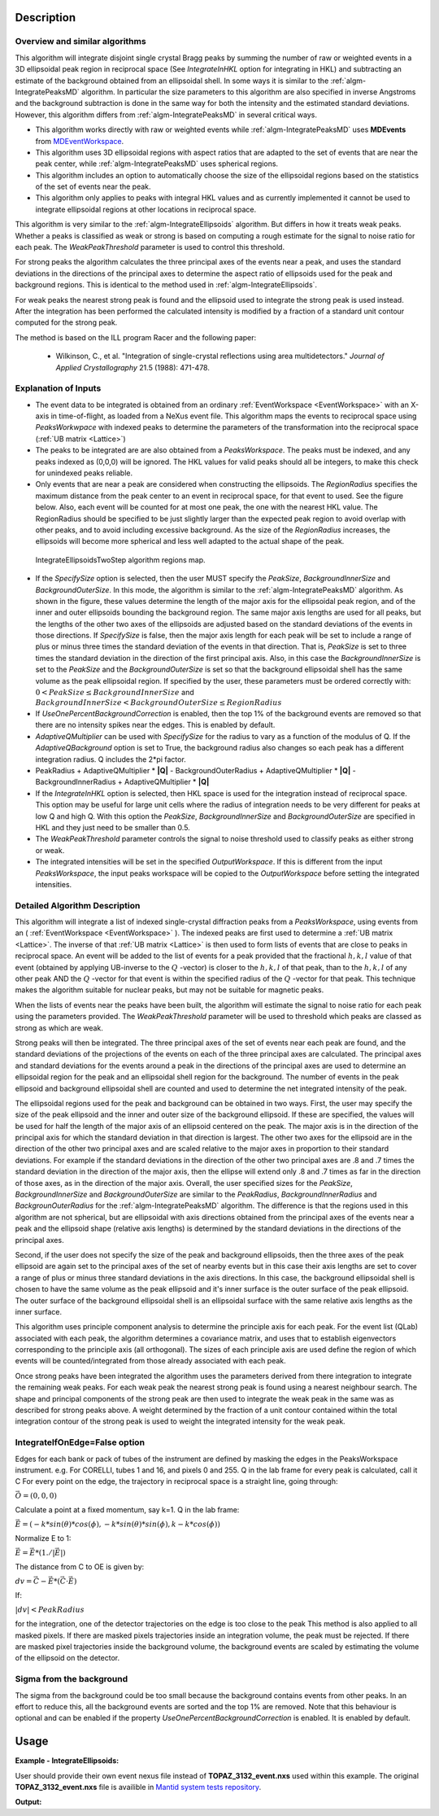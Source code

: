.. algorithm::

.. summary::

.. relatedAlgorithms::

.. properties::

Description
-----------

Overview and similar algorithms
###############################

This algorithm will integrate disjoint single crystal Bragg peaks by
summing the number of raw or weighted events in a 3D ellipsoidal peak region in
reciprocal space (See *IntegrateInHKL* option for integrating in HKL)
and subtracting an estimate of the background obtained
from an ellipsoidal shell. In some ways it is similar to the
:ref:`algm-IntegratePeaksMD` algorithm. In particular the size parameters to
this algorithm are also specified in inverse Angstroms and the
background subtraction is done in the same way for both the intensity
and the estimated standard deviations. However, this algorithm differs
from :ref:`algm-IntegratePeaksMD` in several critical ways.

-  This algorithm works directly with raw or weighted events
   while :ref:`algm-IntegratePeaksMD` uses **MDEvents** from
   `MDEventWorkspace <http://www.mantidproject.org/MDEventWorkspace>`_.
-  This algorithm uses 3D ellipsoidal regions with aspect ratios that
   are adapted to the set of events that are near the peak center, while
   :ref:`algm-IntegratePeaksMD` uses spherical regions.
-  This algorithm includes an option to automatically choose the size of
   the ellipsoidal regions based on the statistics of the set of events
   near the peak.
-  This algorithm only applies to peaks with integral HKL values and as
   currently implemented it cannot be used to integrate ellipsoidal
   regions at other locations in reciprocal space.

This algorithm is very similar to the :ref:`algm-IntegrateEllipsoids` algorithm.
But differs in how it treats weak peaks. Whether a peaks is classified as weak
or strong is based on computing a rough estimate for the signal to noise ratio
for each peak. The *WeakPeakThreshold* parameter is used to control this
threshold.

For strong peaks the algorithm calculates the three principal axes of the events
near a peak, and uses the standard deviations in the directions of the principal
axes to determine the aspect ratio of ellipsoids used for the peak and
background regions. This is identical to the method used in
:ref:`algm-IntegrateEllipsoids`.

For weak peaks the nearest strong peak is found and the ellipsoid used to
integrate the strong peak is used instead. After the integration has been
performed the calculated intensity is modified by a fraction of a standard unit
contour computed for the strong peak.

The method is based on the ILL program Racer and the following paper:

 - Wilkinson, C., et al. "Integration of single-crystal reflections using area
   multidetectors." *Journal of Applied Crystallography* 21.5 (1988): 471-478.

Explanation of Inputs
#####################

-  The event data to be integrated is obtained from an ordinary
   :ref:`EventWorkspace <EventWorkspace>`
   with an X-axis in time-of-flight, as loaded from a
   NeXus event file. This algorithm maps the events to reciprocal space
   using *PeaksWorkwpace* with indexed peaks to determine the parameters
   of the transformation into the reciprocal space (:ref:`UB matrix <Lattice>`)

-  The peaks to be integrated are are also obtained from a *PeaksWorkspace*. The
   peaks must be indexed, and any peaks indexed as (0,0,0) will be
   ignored. The HKL values for valid peaks should all be integers, to
   make this check for unindexed peaks reliable.

-  Only events that are near a peak are considered when constructing the
   ellipsoids. The *RegionRadius* specifies the maximum distance from the
   peak center to an event in reciprocal space, for that event to used.
   See the figure below. Also, each event will be counted for at most
   one peak, the one with the nearest HKL value. The RegionRadius should
   be specified to be just slightly larger than the expected peak region
   to avoid overlap with other peaks, and to avoid including excessive
   background. As the size of the *RegionRadius* increases, the ellipsoids
   will become more spherical and less well adapted to the actual shape
   of the peak.

.. figure:: /images/IntegrateEllipsoids.png
   :alt: IntegrateEllipsoids.png

   IntegrateEllipsoidsTwoStep algorithm regions map.

-  If the *SpecifySize* option is selected, then the user MUST specify the
   *PeakSize*, *BackgroundInnerSize* and *BackgroundOuterSize*. In this mode, the
   algorithm is similar to the :ref:`algm-IntegratePeaksMD` algorithm. As shown
   in the figure, these values determine the length of the major axis for the
   ellipsoidal peak region, and of the inner and outer ellipsoids bounding the
   background region. The same major axis lengths are used for all peaks, but the
   lengths of the other two axes of the ellipsoids are adjusted based on the
   standard deviations of the events in those directions. If *SpecifySize* is
   false, then the major axis length for each peak will be set to include a range
   of plus or minus three times the standard deviation of the events in that
   direction. That is, *PeakSize* is set to three times the standard deviation in
   the direction of the first principal axis. Also, in this case the
   *BackgroundInnerSize* is set to the *PeakSize* and the *BackgroundOuterSize*
   is set so that the background ellipsoidal shell has the same volume as the
   peak ellipsoidal region. If specified by the user, these parameters must be
   ordered correctly with: :math:`0 < PeakSize \leq BackgroundInnerSize` and
   :math:`BackgroundInnerSize < BackgroundOuterSize \leq RegionRadius`

-  If *UseOnePercentBackgroundCorrection* is enabled, then the top 1% of the
   background events are removed so that there are no intensity spikes near the
   edges. This is enabled by default.

-  *AdaptiveQMultiplier* can be used with *SpecifySize* for the radius to vary
   as a function of the modulus of Q. If the *AdaptiveQBackground* option is set
   to True, the background radius also changes so each peak has a different
   integration radius.  Q includes the 2*pi factor.

-  PeakRadius + AdaptiveQMultiplier * **|Q|** -  BackgroundOuterRadius +
   AdaptiveQMultiplier * **|Q|** -  BackgroundInnerRadius +
   AdaptiveQMultiplier * **|Q|**

-  If the *IntegrateInHKL* option is selected, then HKL space is used for the
   integration instead of reciprocal space.  This option may be useful for large
   unit cells where the radius of integration needs to be very different for
   peaks at low Q and high Q.  With this option the *PeakSize*,
   *BackgroundInnerSize* and *BackgroundOuterSize* are specified in HKL and they
   just need to be smaller than 0.5.

-  The *WeakPeakThreshold* parameter controls the signal to noise threshold used
   to classify peaks as either strong or weak.

-  The integrated intensities will be set in the specified *OutputWorkspace*. If
   this is different from the input *PeaksWorkspace*, the input peaks workspace
   will be copied to the *OutputWorkspace* before setting the integrated
   intensities.

Detailed Algorithm Description
##############################

This algorithm will integrate a list of indexed single-crystal diffraction peaks
from a *PeaksWorkspace*, using events from an ( :ref:`EventWorkspace
<EventWorkspace>` ).  The indexed peaks are first used to determine a :ref:`UB matrix <Lattice>`.
The inverse of that :ref:`UB matrix <Lattice>` is then used to form lists of events that are
close to peaks in reciprocal space. An event will be added to the list of events
for a peak provided that the fractional :math:`h,k,l` value of that event
(obtained by applying UB-inverse to the :math:`Q` -vector) is closer to the
:math:`h,k,l` of that peak, than to the :math:`h,k,l` of any other peak AND the
:math:`Q` -vector for that event is within the specified radius of the :math:`Q`
-vector for that peak. This technique makes the algorithm suitable for nuclear
peaks, but may not be suitable for magnetic peaks.

When the lists of events near the peaks have been built, the algorithm will
estimate the signal to noise ratio for each peak using the parameters provided.
The *WeakPeakThreshold* parameter will be used to threshold which peaks are
classed as strong as which are weak.

Strong peaks will then be integrated. The three principal axes of the set of
events near each peak are found, and the standard deviations of the projections
of the events on each of the three principal axes are calculated. The principal
axes and standard deviations for the events around a peak in the directions of
the principal axes are used to determine an ellipsoidal region for the peak and
an ellipsoidal shell region for the background. The number of events in the peak
ellipsoid and background ellipsoidal shell are counted and used to determine the
net integrated intensity of the peak.

The ellipsoidal regions used for the peak and background can be obtained in two
ways. First, the user may specify the size of the peak ellipsoid and the inner
and outer size of the background ellipsoid. If these are specified, the values
will be used for half the length of the major axis of an ellipsoid centered on
the peak. The major axis is in the direction of the principal axis for which the
standard deviation in that direction is largest. The other two axes for the
ellipsoid are in the direction of the other two principal axes and are scaled
relative to the major axes in proportion to their standard deviations. For
example if the standard deviations in the direction of the other two principal
axes are .8 and .7 times the standard deviation in the direction of the major
axis, then the ellipse will extend only .8 and .7 times as far in the direction
of those axes, as in the direction of the major axis. Overall, the user
specified sizes for the *PeakSize*, *BackgroundInnerSize* and
*BackgroundOuterSize* are similar to the *PeakRadius*, *BackgroundInnerRadius*
and *BackgrounOuterRadius* for the :ref:`algm-IntegratePeaksMD` algorithm. The
difference is that the regions used in this algorithm are not spherical, but are
ellipsoidal with axis directions obtained from the principal axes of the events
near a peak and the ellipsoid shape (relative axis lengths) is determined by the
standard deviations in the directions of the principal axes.

Second, if the user does not specify the size of the peak and background
ellipsoids, then the three axes of the peak ellipsoid are again set to the
principal axes of the set of nearby events but in this case their axis lengths
are set to cover a range of plus or minus three standard deviations in the axis
directions. In this case, the background ellipsoidal shell is chosen to have the
same volume as the peak ellipsoid and it's inner surface is the outer surface of
the peak ellipsoid. The outer surface of the background ellipsoidal shell is an
ellipsoidal surface with the same relative axis lengths as the inner surface.

This algorithm uses principle component analysis to determine the principle axis
for each peak. For the event list (QLab) associated with each peak, the
algorithm determines a covariance matrix, and uses that to establish
eigenvectors corresponding to the principle axis (all orthogonal). The sizes of
each principle axis are used define the region of which events will be
counted/integrated from those already associated with each peak.

Once strong peaks have been integrated the algorithm uses the parameters derived
from there integration to integrate the remaining weak peaks. For each weak peak
the nearest strong peak is found using a nearest neighbour search. The shape and
principal components of the strong peak are then used to integrate the weak peak
in the same was as described for strong peaks above. A weight determined by the
fraction of a unit contour contained within the total integration contour of the
strong peak is used to weight the integrated intensity for the weak peak.

IntegrateIfOnEdge=False option
###################################

Edges for each bank or pack of tubes of the instrument are defined by masking
the edges in the PeaksWorkspace instrument.  e.g. For CORELLI, tubes 1 and 16,
and pixels 0 and 255.  Q in the lab frame for every peak is calculated, call it
C For every point on the edge, the trajectory in reciprocal space is a straight
line, going through:

:math:`\vec{O}=(0,0,0)`

Calculate a point at a fixed momentum, say k=1.
Q in the lab frame:

:math:`\vec{E}=(-k*sin(\theta)*cos(\phi),-k*sin(\theta)*sin(\phi),k-k*cos(\phi))`

Normalize E to 1:

:math:`\vec{E}=\vec{E}*(1./\left|\vec{E}\right|)`

The distance from C to OE is given by:

:math:`dv=\vec{C}-\vec{E}*(\vec{C} \cdot \vec{E})`

If:

:math:`\left|dv\right|<PeakRadius`

for the integration, one of the detector trajectories on the edge is too close
to the peak This method is also applied to all masked pixels.  If there are
masked pixels trajectories inside an integration volume, the peak must be
rejected.  If there are masked pixel trajectories inside the background volume,
the background events are scaled by estimating the volume of the ellipsoid on
the detector.

Sigma from the background
###################################
The sigma from the background could be too small because the background contains
events from other peaks. In an effort to reduce this, all the background events
are sorted and the top 1% are removed. Note that this behaviour is optional and
can be enabled if the property *UseOnePercentBackgroundCorrection* is enabled.
It is enabled by default.


Usage
------

**Example - IntegrateEllipsoids:**


User should provide their own event nexus file instead of **TOPAZ_3132_event.nxs**
used within this example. The original **TOPAZ_3132_event.nxs** file is
availible in `Mantid system tests repository
<https://github.com/mantidproject/systemtests/tree/master/Data/TOPAZ_3132_event.nxs>`_.

.. .. testcode:: exIntegrateEllipsoidsTwoStep
.. The code itself works but disabled from doc tests as they take too long to complete.

.. code-block:: python
   :linenos:

   def print_tableWS(pTWS,nRows):
       ''' Method to print part of the table workspace '''
       tab_names=pTWS.keys()
       row = ""
       for name in tab_names:
           if len(name)>8:
              name= name[:8]
           row += "| {:8} ".format(name)
       print(row + "|")

       for i in range(nRows):
           row = ""
           for name in tab_names:
                 col = pTWS.column(name);
                 data2pr=col[i]
                 if type(data2pr) is float:
                     row += "| {:8.1f} ".format(data2pr)
                 else:
                     row += "| {:8} ".format(str(data2pr))
           print(row + "|")


   # load test workspace
   Load(Filename=r'TOPAZ_3132_event.nxs',OutputWorkspace='TOPAZ_3132_event',LoadMonitors='1')

   # build peak workspace necessary for IntegrateEllipsoids algorithm to work
   ConvertToMD(InputWorkspace='TOPAZ_3132_event',QDimensions='Q3D',dEAnalysisMode='Elastic',Q3DFrames='Q_sample',LorentzCorrection='1',OutputWorkspace='TOPAZ_3132_md',\
   MinValues='-25,-25,-25',MaxValues='25,25,25',SplitInto='2',SplitThreshold='50',MaxRecursionDepth='13',MinRecursionDepth='7')
   FindPeaksMD(InputWorkspace='TOPAZ_3132_md',PeakDistanceThreshold='0.3768',MaxPeaks='50',DensityThresholdFactor='100',OutputWorkspace='TOPAZ_3132_peaks')
   FindUBUsingFFT(PeaksWorkspace='TOPAZ_3132_peaks',MinD='3',MaxD='15',Tolerance='0.12')
   IndexPeaks(PeaksWorkspace='TOPAZ_3132_peaks',Tolerance='0.12')

   # integrate ellipsoids
   result=IntegrateEllipsoidsTwoStep(InputWorkspace='TOPAZ_3132_event',PeaksWorkspace='TOPAZ_3132_peaks',\
         RegionRadius='0.25',PeakSize='0.2',BackgroundInnerSize='0.2',BackgroundOuterSize='0.25',OutputWorkspace='TOPAZ_3132_peaks')

   # print 10 rows of resulting table workspace
   print_tableWS(result,10)

**Output:**

.. .. testoutput:: exIntegrateEllipsoidsTwoStep

.. code-block:: python
   :linenos:

   | RunNumbe | DetID    | h        | k        | l        | Waveleng | Energy   | TOF      | DSpacing | Intens   | SigInt   | BinCount | BankName | Row      | Col      | QLab     | QSample  |
   | 3132     | 1124984  |     -2.0 |     -1.0 |      2.0 |      3.1 |      8.5 |  14482.3 |      2.0 | 120486.0 |    375.8 |   1668.0 | bank17   |    120.0 |     42.0 | [1.57771,1.21779,2.37854] | [2.99396,0.815958,0.00317344] |
   | 3132     | 1156753  |     -3.0 |     -2.0 |      3.0 |      2.1 |     18.8 |   9725.7 |      1.3 | 149543.0 |    393.0 |   1060.0 | bank17   |    145.0 |    166.0 | [2.48964,1.45725,3.88666] | [4.52618,1.71025,0.129461] |
   | 3132     | 1141777  |     -4.0 |     -2.0 |      3.0 |      1.7 |     28.1 |   7963.2 |      1.0 |   8744.0 |    106.3 |     96.0 | bank17   |     17.0 |    108.0 | [2.60836,2.31423,4.86391] | [5.69122,1.79492,-0.452799] |
   | 3132     | 1125241  |     -4.0 |     -2.0 |      4.0 |      1.6 |     33.9 |   7252.2 |      1.0 |  19740.0 |    146.2 |     83.0 | bank17   |    121.0 |     43.0 | [3.15504,2.42573,4.75121] | [5.97829,1.63473,0.0118744] |
   | 3132     | 1170598  |     -4.0 |     -3.0 |      4.0 |      1.5 |     34.1 |   7224.6 |      0.9 |  15914.0 |    131.4 |     73.0 | bank17   |    166.0 |    220.0 | [3.43363,1.70178,5.39301] | [6.07726,2.59962,0.281759] |
   | 3132     | 1214951  |     -2.0 |     -1.0 |      4.0 |      1.9 |     22.8 |   8839.5 |      1.7 | 121852.0 |    352.9 |    719.0 | bank18   |    231.0 |    137.0 | [2.73683,1.43808,2.11574] | [3.5786,0.470838,1.00329] |
   | 3132     | 1207827  |     -3.0 |     -1.0 |      4.0 |      1.7 |     27.9 |   7991.7 |      1.3 |  64593.0 |    257.7 |    447.0 | bank18   |     19.0 |    110.0 | [2.80324,2.29519,3.09134] | [4.71517,0.554412,0.37714] |
   | 3132     | 1232949  |     -4.0 |     -2.0 |      6.0 |      1.2 |     53.3 |   5782.1 |      0.9 |  18247.0 |    139.3 |     45.0 | bank18   |     53.0 |    208.0 | [4.29033,2.63319,4.46168] | [6.52658,1.27985,1.00646] |
   | 3132     | 1189484  |     -4.0 |     -1.0 |      6.0 |      1.1 |     63.4 |   5299.3 |      1.0 |  13512.0 |    120.7 |     31.0 | bank18   |    108.0 |     38.0 | [4.02414,3.39659,3.83664] | [6.4679,0.298896,0.726133] |
   | 3132     | 1218337  |     -5.0 |     -2.0 |      7.0 |      1.0 |     79.8 |   4724.1 |      0.8 |   7411.0 |     88.3 |     15.0 | bank18   |     33.0 |    151.0 | [4.96622,3.61607,5.32554] | [7.99244,1.19363,0.892655] |

.. categories::

.. sourcelink::
